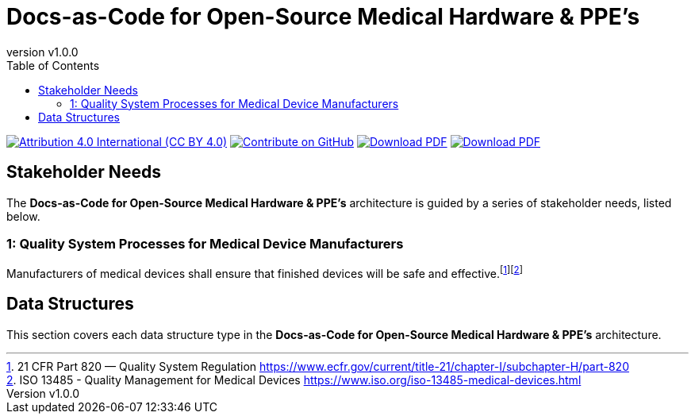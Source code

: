 = Docs-as-Code for Open-Source Medical Hardware & PPE's
:doc-name: architecture.adoc
:revnumber: v1.0.0
:toc: left

ifndef::backend-pdf[]
image:https://img.shields.io/badge/License-CC_BY_4.0-yellow.svg[Attribution 4.0 International (CC BY 4.0), link=https://creativecommons.org/licenses/by/4.0/]
image:https://img.shields.io/badge/Contribute%20on-GitHub-orange[Contribute on GitHub, link=https://github.com/tetrabiodistributed/docs-as-code-for-medical-oshw.git]
image:https://img.shields.io/badge/Download%20-PDF-blue[Download PDF, link=https://tetrabiodistributed.github.io/docs-as-code-for-medical-oshw/architecture.pdf]
image:https://img.shields.io/badge/View%20-Presentation-green[Download PDF, link=https://tetrabiodistributed.github.io/docs-as-code-for-medical-oshw/presentation.html]
endif::[]

<<<

== Stakeholder Needs
 
The *Docs-as-Code for Open-Source Medical Hardware & PPE's* architecture is guided by a series of stakeholder needs, listed below.


=== 1: Quality System Processes for Medical Device Manufacturers
****
Manufacturers of medical devices shall ensure that finished devices will be safe and effective.footnote:2-21CFRPart820FDAQMSForMedicalDevices[21 CFR Part 820 — Quality System Regulation https://www.ecfr.gov/current/title-21/chapter-I/subchapter-H/part-820]footnote:3-ISO13485QualityManagementForMedicalDevices[ISO 13485 - Quality Management for Medical Devices https://www.iso.org/iso-13485-medical-devices.html]
****



== Data Structures
This section covers each data structure type in the *Docs-as-Code for Open-Source Medical Hardware & PPE's* architecture.


